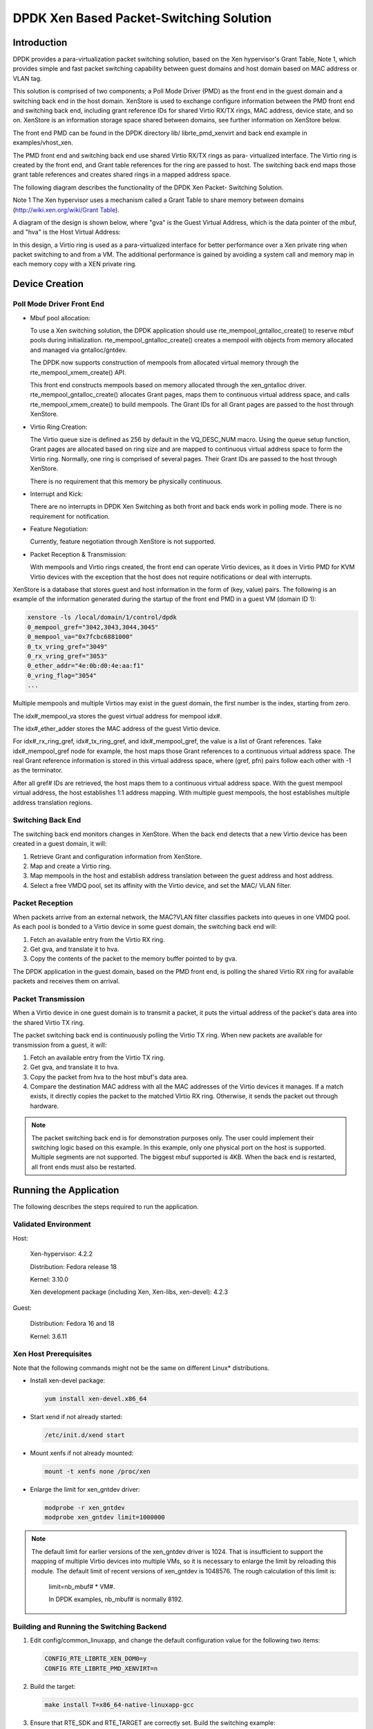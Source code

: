 ..  BSD LICENSE
    Copyright(c) 2010-2014 Intel Corporation. All rights reserved.
    All rights reserved.

    Redistribution and use in source and binary forms, with or without
    modification, are permitted provided that the following conditions
    are met:

    * Redistributions of source code must retain the above copyright
    notice, this list of conditions and the following disclaimer.
    * Redistributions in binary form must reproduce the above copyright
    notice, this list of conditions and the following disclaimer in
    the documentation and/or other materials provided with the
    distribution.
    * Neither the name of Intel Corporation nor the names of its
    contributors may be used to endorse or promote products derived
    from this software without specific prior written permission.

    THIS SOFTWARE IS PROVIDED BY THE COPYRIGHT HOLDERS AND CONTRIBUTORS
    "AS IS" AND ANY EXPRESS OR IMPLIED WARRANTIES, INCLUDING, BUT NOT
    LIMITED TO, THE IMPLIED WARRANTIES OF MERCHANTABILITY AND FITNESS FOR
    A PARTICULAR PURPOSE ARE DISCLAIMED. IN NO EVENT SHALL THE COPYRIGHT
    OWNER OR CONTRIBUTORS BE LIABLE FOR ANY DIRECT, INDIRECT, INCIDENTAL,
    SPECIAL, EXEMPLARY, OR CONSEQUENTIAL DAMAGES (INCLUDING, BUT NOT
    LIMITED TO, PROCUREMENT OF SUBSTITUTE GOODS OR SERVICES; LOSS OF USE,
    DATA, OR PROFITS; OR BUSINESS INTERRUPTION) HOWEVER CAUSED AND ON ANY
    THEORY OF LIABILITY, WHETHER IN CONTRACT, STRICT LIABILITY, OR TORT
    (INCLUDING NEGLIGENCE OR OTHERWISE) ARISING IN ANY WAY OUT OF THE USE
    OF THIS SOFTWARE, EVEN IF ADVISED OF THE POSSIBILITY OF SUCH DAMAGE.

DPDK Xen Based Packet-Switching Solution
========================================

Introduction
------------

DPDK provides a para-virtualization packet switching solution, based on the Xen hypervisor's Grant Table, Note 1,
which provides simple and fast packet switching capability between guest domains and host domain based on MAC address or VLAN tag.

This solution is comprised of two components;
a Poll Mode Driver (PMD) as the front end in the guest domain and a switching back end in the host domain.
XenStore is used to exchange configure information between the PMD front end and switching back end,
including grant reference IDs for shared Virtio RX/TX rings,
MAC address, device state, and so on. XenStore is an information storage space shared between domains,
see further information on XenStore below.

The front end PMD can be found in the DPDK directory lib/ librte_pmd_xenvirt and back end example in examples/vhost_xen.

The PMD front end and switching back end use shared Virtio RX/TX rings as para- virtualized interface.
The Virtio ring is created by the front end, and Grant table references for the ring are passed to host.
The switching back end maps those grant table references and creates shared rings in a mapped address space.

The following diagram describes the functionality of the DPDK Xen Packet- Switching Solution.

.. image35_png has been renamed

|dpdk_xen_pkt_switch|

Note 1 The Xen hypervisor uses a mechanism called a Grant Table to share memory between domains
(`http://wiki.xen.org/wiki/Grant Table <http://wiki.xen.org/wiki/Grant%20Table>`_).

A diagram of the design is shown below, where "gva" is the Guest Virtual Address,
which is the data pointer of the mbuf, and "hva" is the Host Virtual Address:

.. image36_png has been renamed

|grant_table|

In this design, a Virtio ring is used as a para-virtualized interface for better performance over a Xen private ring
when packet switching to and from a VM.
The additional performance is gained by avoiding a system call and memory map in each memory copy with a XEN private ring.

Device Creation
---------------

Poll Mode Driver Front End
~~~~~~~~~~~~~~~~~~~~~~~~~~

*   Mbuf pool allocation:

    To use a Xen switching solution, the DPDK application should use rte_mempool_gntalloc_create()
    to reserve mbuf pools during initialization.
    rte_mempool_gntalloc_create() creates a mempool with objects from memory allocated and managed via gntalloc/gntdev.

    The DPDK now supports construction of mempools from allocated virtual memory through the rte_mempool_xmem_create() API.

    This front end constructs mempools based on memory allocated through the xen_gntalloc driver.
    rte_mempool_gntalloc_create() allocates Grant pages, maps them to continuous virtual address space,
    and calls rte_mempool_xmem_create() to build mempools.
    The Grant IDs for all Grant pages are passed to the host through XenStore.

*   Virtio Ring Creation:

    The Virtio queue size is defined as 256 by default in the VQ_DESC_NUM macro.
    Using the queue setup function,
    Grant pages are allocated based on ring size and are mapped to continuous virtual address space to form the Virtio ring.
    Normally, one ring is comprised of several pages.
    Their Grant IDs are passed to the host through XenStore.

    There is no requirement that this memory be physically continuous.

*   Interrupt and Kick:

    There are no interrupts in DPDK Xen Switching as both front and back ends work in polling mode.
    There is no requirement for notification.

*   Feature Negotiation:

    Currently, feature negotiation through XenStore is not supported.

*   Packet Reception & Transmission:

    With mempools and Virtio rings created, the front end can operate Virtio devices,
    as it does in Virtio PMD for KVM Virtio devices with the exception that the host
    does not require notifications or deal with interrupts.

XenStore is a database that stores guest and host information in the form of (key, value) pairs.
The following is an example of the information generated during the startup of the front end PMD in a guest VM (domain ID 1):

.. code-block:: console

        xenstore -ls /local/domain/1/control/dpdk
        0_mempool_gref="3042,3043,3044,3045"
        0_mempool_va="0x7fcbc6881000"
        0_tx_vring_gref="3049"
        0_rx_vring_gref="3053"
        0_ether_addr="4e:0b:d0:4e:aa:f1"
        0_vring_flag="3054"
        ...

Multiple mempools and multiple Virtios may exist in the guest domain, the first number is the index, starting from zero.

The idx#_mempool_va stores the guest virtual address for mempool idx#.

The idx#_ether_adder stores the MAC address of the guest Virtio device.

For idx#_rx_ring_gref, idx#_tx_ring_gref, and idx#_mempool_gref, the value is a list of Grant references.
Take idx#_mempool_gref node for example, the host maps those Grant references to a continuous virtual address space.
The real Grant reference information is stored in this virtual address space,
where (gref, pfn) pairs follow each other with -1 as the terminator.

.. image37_pnng has been renamed

|grant_refs|

After all gref# IDs are retrieved, the host maps them to a continuous virtual address space.
With the guest mempool virtual address, the host establishes 1:1 address mapping.
With multiple guest mempools, the host establishes multiple address translation regions.

Switching Back End
~~~~~~~~~~~~~~~~~~

The switching back end monitors changes in XenStore.
When the back end detects that a new Virtio device has been created in a guest domain, it will:

#.  Retrieve Grant and configuration information from XenStore.

#.  Map and create a Virtio ring.

#.  Map mempools in the host and establish address translation between the guest address and host address.

#.  Select a free VMDQ pool, set its affinity with the Virtio device, and set the MAC/ VLAN filter.

Packet Reception
~~~~~~~~~~~~~~~~

When packets arrive from an external network, the MAC?VLAN filter classifies packets into queues in one VMDQ pool.
As each pool is bonded to a Virtio device in some guest domain, the switching back end will:

#.  Fetch an available entry from the Virtio RX ring.

#.  Get gva, and translate it to hva.

#.  Copy the contents of the packet to the memory buffer pointed to by gva.

The DPDK application in the guest domain, based on the PMD front end,
is polling the shared Virtio RX ring for available packets and receives them on arrival.

Packet Transmission
~~~~~~~~~~~~~~~~~~~

When a Virtio device in one guest domain is to transmit a packet,
it puts the virtual address of the packet's data area into the shared Virtio TX ring.

The packet switching back end is continuously polling the Virtio TX ring.
When new packets are available for transmission from a guest, it will:

#.  Fetch an available entry from the Virtio TX ring.

#.  Get gva, and translate it to hva.

#.  Copy the packet from hva to the host mbuf's data area.

#.  Compare the destination MAC address with all the MAC addresses of the Virtio devices it manages.
    If a match exists, it directly copies the packet to the matched VIrtio RX ring.
    Otherwise, it sends the packet out through hardware.

.. note::

    The packet switching back end is for demonstration purposes only.
    The user could implement their switching logic based on this example.
    In this example, only one physical port on the host is supported.
    Multiple segments are not supported. The biggest mbuf supported is 4KB.
    When the back end is restarted, all front ends must also be restarted.

Running the Application
-----------------------

The following describes the steps required to run the application.

Validated Environment
~~~~~~~~~~~~~~~~~~~~~

Host:

    Xen-hypervisor: 4.2.2

    Distribution: Fedora release 18

    Kernel: 3.10.0

    Xen development package (including Xen, Xen-libs, xen-devel): 4.2.3

Guest:

    Distribution: Fedora 16 and 18

    Kernel: 3.6.11

Xen Host Prerequisites
~~~~~~~~~~~~~~~~~~~~~~

Note that the following commands might not be the same on different Linux* distributions.

*   Install xen-devel package:

    .. code-block:: console

        yum install xen-devel.x86_64

*   Start xend if not already started:

    .. code-block:: console

        /etc/init.d/xend start

*   Mount xenfs if not already mounted:

    .. code-block:: console

        mount -t xenfs none /proc/xen

*   Enlarge the limit for xen_gntdev driver:

    .. code-block:: console

        modprobe -r xen_gntdev
        modprobe xen_gntdev limit=1000000

.. note::

    The default limit for earlier versions of the xen_gntdev driver is 1024.
    That is insufficient to support the mapping of multiple Virtio devices into multiple VMs,
    so it is necessary to enlarge the limit by reloading this module.
    The default limit of recent versions of xen_gntdev is 1048576.
    The rough calculation of this limit is:

        limit=nb_mbuf# * VM#.

        In DPDK examples, nb_mbuf# is normally 8192.

Building and Running the Switching Backend
~~~~~~~~~~~~~~~~~~~~~~~~~~~~~~~~~~~~~~~~~~

#.  Edit config/common_linuxapp, and change the default configuration value for the following two items:

    .. code-block:: console

        CONFIG_RTE_LIBRTE_XEN_DOM0=y
        CONFIG RTE_LIBRTE_PMD_XENVIRT=n

#.  Build the target:

    .. code-block:: console

        make install T=x86_64-native-linuxapp-gcc

#.  Ensure that RTE_SDK and RTE_TARGET are correctly set. Build the switching example:

    .. code-block:: console

        make -C examples/vhost_xen/

#.  Load the Xen DPDK memory management module and preallocate memory:

    .. code-block:: console

        insmod ./x86_64-native-linuxapp-gcc/build/lib/librte_eal/linuxapp/xen_dom0/rte_dom0_mm.ko
        echo 2048> /sys/kernel/mm/dom0-mm/memsize-mB/memsize

    .. note::

        On Xen Dom0, there is no hugepage support.
        Under Xen Dom0, the DPDK uses a special memory management kernel module
        to allocate chunks of physically continuous memory.
        Refer to the *DPDK Getting Started Guide* for more information on memory management in the DPDK.
        In the above command, 4 GB memory is reserved (2048 of 2 MB pages) for DPDK.

#.  Load uio_pci_generic and bind one Intel NIC controller to it:

    .. code-block:: console

        modprobe uio_pci_generic
        python tools/dpdk_nic_bind.py -b uio_pci_generic 0000:09:00:00.0

    In this case, 0000:09:00.0 is the PCI address for the NIC controller.

#.  Run the switching back end example:

    .. code-block:: console

        examples/vhost_xen/build/vhost-switch -c f -n 3 --xen-dom0 -- -p1

.. note::

    The -xen-dom0 option instructs the DPDK to use the Xen kernel module to allocate memory.

Other Parameters:

*   -vm2vm

    The vm2vm parameter enables/disables packet switching in software.
    Disabling vm2vm implies that on a VM packet transmission will always go to the Ethernet port
    and will not be switched to another VM

*   -Stats

    The Stats parameter controls the printing of Virtio-net device statistics.
    The parameter specifies the interval (in seconds) at which to print statistics,
    an interval of 0 seconds will disable printing statistics.

Xen PMD Frontend Prerequisites
~~~~~~~~~~~~~~~~~~~~~~~~~~~~~~

#.  Install xen-devel package for accessing XenStore:

    .. code-block:: console

        yum install xen-devel.x86_64

#.  Mount xenfs, if it is not already mounted:

    .. code-block:: console

        mount -t xenfs none /proc/xen

#.  Enlarge the default limit for xen_gntalloc driver:

    .. code-block:: console

        modprobe -r xen_gntalloc
        modprobe xen_gntalloc limit=6000

.. note::

    Before the Linux kernel version 3.8-rc5, Jan 15th 2013,
    a critical defect occurs when a guest is heavily allocating Grant pages.
    The Grant driver allocates fewer pages than expected which causes kernel memory corruption.
    This happens, for example, when a guest uses the v1 format of a Grant table entry and allocates
    more than 8192 Grant pages (this number might be different on different hypervisor versions).
    To work around this issue, set the limit for gntalloc driver to 6000.
    (The kernel normally allocates hundreds of Grant pages with one Xen front end per virtualized device).
    If the kernel allocates a lot of Grant pages, for example, if the user uses multiple net front devices,
    it is best to upgrade the Grant alloc driver.
    This defect has been fixed in kernel version 3.8-rc5 and later.

Building and Running the Front End
~~~~~~~~~~~~~~~~~~~~~~~~~~~~~~~~~~

#.  Edit config/common_linuxapp, and change the default configuration value:

    .. code-block:: console

        CONFIG_RTE_LIBRTE_XEN_DOM0=n
        CONFIG_RTE_LIBRTE_PMD_XENVIRT=y

#.  Build the package:

    .. code-block:: console

        make install T=x86_64-native-linuxapp-gcc

#.  Enable hugepages. Refer to the  *DPDK Getting Started Guide* for instructions on
    how to use hugepages in the DPDK.

#.  Run TestPMD. Refer to *DPDK TestPMD Application User Guide* for detailed parameter usage.

    .. code-block:: console

        ./x86_64-native-linuxapp-gcc/app/testpmd -c f -n 4 --vdev="eth_xenvirt0,mac=00:00:00:00:00:11"
        testpmd>set fwd mac
        testpmd>start

    As an example to run two TestPMD instances over 2 Xen Virtio devices:

    .. code-block:: console

        --vdev="eth_xenvirt0,mac=00:00:00:00:00:11" --vdev="eth_xenvirt1;mac=00:00:00:00:00:22"


Usage Examples: Injecting a Packet Stream Using a Packet Generator
~~~~~~~~~~~~~~~~~~~~~~~~~~~~~~~~~~~~~~~~~~~~~~~~~~~~~~~~~~~~~~~~~~

Loopback Mode
^^^^^^^^^^^^^

Run TestPMD in a guest VM:

.. code-block:: console

    ./x86_64-native-linuxapp-gcc/app/testpmd -c f -n 4 --vdev="eth_xenvirt0,mac=00:00:00:00:00:11" -- -i --eth-peer=0,00:00:00:00:00:22
    testpmd> set fwd mac
    testpmd> start

Example output of the vhost_switch would be:

.. code-block:: console

    DATA:(0) MAC_ADDRESS 00:00:00:00:00:11 and VLAN_TAG 1000 registered.

The above message indicates that device 0 has been registered with MAC address 00:00:00:00:00:11 and VLAN tag 1000.
Any packets received on the NIC with these values is placed on the device's receive queue.

Configure a packet stream in the packet generator, set the destination MAC address to 00:00:00:00:00:11, and VLAN to 1000,
the guest Virtio receives these packets and sends them out with destination MAC address 00:00:00:00:00:22.

Inter-VM Mode
^^^^^^^^^^^^^

Run TestPMD in guest VM1:

.. code-block:: console

    ./x86_64-native-linuxapp-gcc/app/testpmd -c f -n 4 --vdev="eth_xenvirt0,mac=00:00:00:00:00:11" -- -i --eth-peer=0,00:00:00:00:00:22 -- -i

Run TestPMD in guest VM2:

.. code-block:: console

    ./x86_64-native-linuxapp-gcc/app/testpmd -c f -n 4 --vdev="eth_xenvirt0,mac=00:00:00:00:00:22" -- -i --eth-peer=0,00:00:00:00:00:33

Configure a packet stream in the packet generator, and set the destination MAC address to 00:00:00:00:00:11 and VLAN to 1000.
The packets received in Virtio in guest VM1 will be forwarded to Virtio in guest VM2 and
then sent out through hardware with destination MAC address 00:00:00:00:00:33.

The packet flow is:

packet generator->Virtio in guest VM1->switching backend->Virtio in guest VM2->switching backend->wire

.. |grant_table| image:: img/grant_table.*

.. |grant_refs| image:: img/grant_refs.*

.. |dpdk_xen_pkt_switch| image:: img/dpdk_xen_pkt_switch.*
